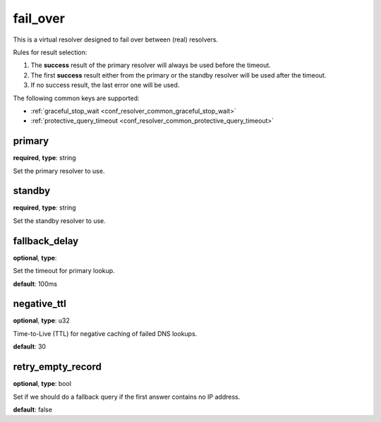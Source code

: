 .. _configuration_resolver_fail_over:

fail_over
=========

This is a virtual resolver designed to fail over between (real) resolvers.

Rules for result selection:

1. The **success** result of the primary resolver will always be used before the timeout.
2. The first **success** result either from the primary or the standby resolver will be used after the timeout.
3. If no success result, the last error one will be used.

The following common keys are supported:

* :ref:`graceful_stop_wait <conf_resolver_common_graceful_stop_wait>`
* :ref:`protective_query_timeout <conf_resolver_common_protective_query_timeout>`

primary
-------

**required**, **type**: string

Set the primary resolver to use.

standby
-------

**required**, **type**: string

Set the standby resolver to use.

fallback_delay
--------------

**optional**, **type**:

Set the timeout for primary lookup.

**default**: 100ms

negative_ttl
------------

**optional**, **type**: u32

Time-to-Live (TTL) for negative caching of failed DNS lookups.

**default**: 30

retry_empty_record
------------------

**optional**, **type**: bool

Set if we should do a fallback query if the first answer contains no IP address.

**default**: false

.. versionadded:: 1.7.13
